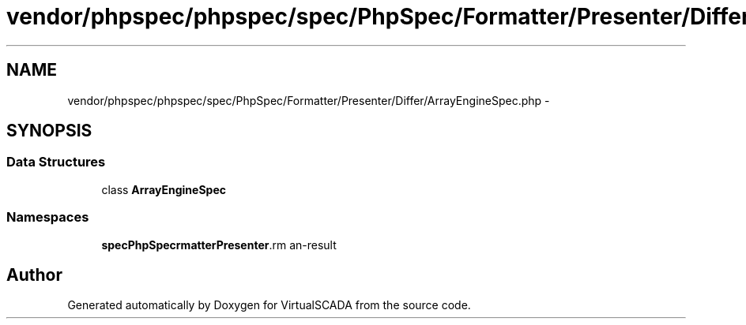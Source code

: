 .TH "vendor/phpspec/phpspec/spec/PhpSpec/Formatter/Presenter/Differ/ArrayEngineSpec.php" 3 "Tue Apr 14 2015" "Version 1.0" "VirtualSCADA" \" -*- nroff -*-
.ad l
.nh
.SH NAME
vendor/phpspec/phpspec/spec/PhpSpec/Formatter/Presenter/Differ/ArrayEngineSpec.php \- 
.SH SYNOPSIS
.br
.PP
.SS "Data Structures"

.in +1c
.ti -1c
.RI "class \fBArrayEngineSpec\fP"
.br
.in -1c
.SS "Namespaces"

.in +1c
.ti -1c
.RI " \fBspec\\PhpSpec\\Formatter\\Presenter\\Differ\fP"
.br
.in -1c
.SH "Author"
.PP 
Generated automatically by Doxygen for VirtualSCADA from the source code\&.
